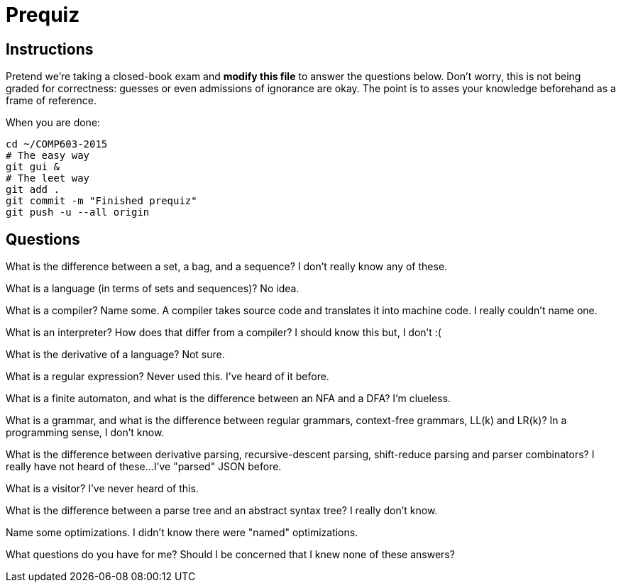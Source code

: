 = Prequiz

== Instructions

Pretend we're taking a closed-book exam and *modify this file* to answer the questions below.
Don't worry, this is not being graded for correctness: guesses or even admissions of ignorance are okay.
The point is to asses your knowledge beforehand as a frame of reference.

When you are done:

----
cd ~/COMP603-2015
# The easy way
git gui &
# The leet way
git add .
git commit -m "Finished prequiz"
git push -u --all origin
----

== Questions

What is the difference between a set, a bag, and a sequence?
I don't really know any of these.


What is a language (in terms of sets and sequences)?
No idea.

What is a compiler? Name some.
A compiler takes source code and translates it into machine code.  I really couldn't name one.

What is an interpreter? How does that differ from a compiler?
I should know this but, I don't :(

What is the derivative of a language?
Not sure.

What is a regular expression?
Never used this.  I've heard of it before.

What is a finite automaton, and what is the difference between an NFA and a DFA?
I'm clueless.

What is a grammar, and what is the difference between regular grammars, context-free grammars, LL(k) and LR(k)?
In a programming sense, I don't know.

What is the difference between derivative parsing, recursive-descent parsing, shift-reduce parsing and parser combinators?
I really have not heard of these...I've "parsed" JSON before.

What is a visitor?
I've never heard of this.

What is the difference between a parse tree and an abstract syntax tree?
I really don't know.

Name some optimizations.
I didn't know there were "named" optimizations.

What questions do you have for me?
Should I be concerned that I knew none of these answers?
